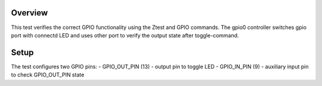 Overview
********

This test verifies the correct GPIO functionality using the Ztest and GPIO commands.
The gpio0 controller switches gpio port with connectd LED and uses other port to verify
the output state after toggle-command.


Setup
********
The test configures two GPIO pins:
- GPIO_OUT_PIN (13) - output pin to toggle LED
- GPIO_IN_PIN (9) - auxiliary input pin to check GPIO_OUT_PIN state
